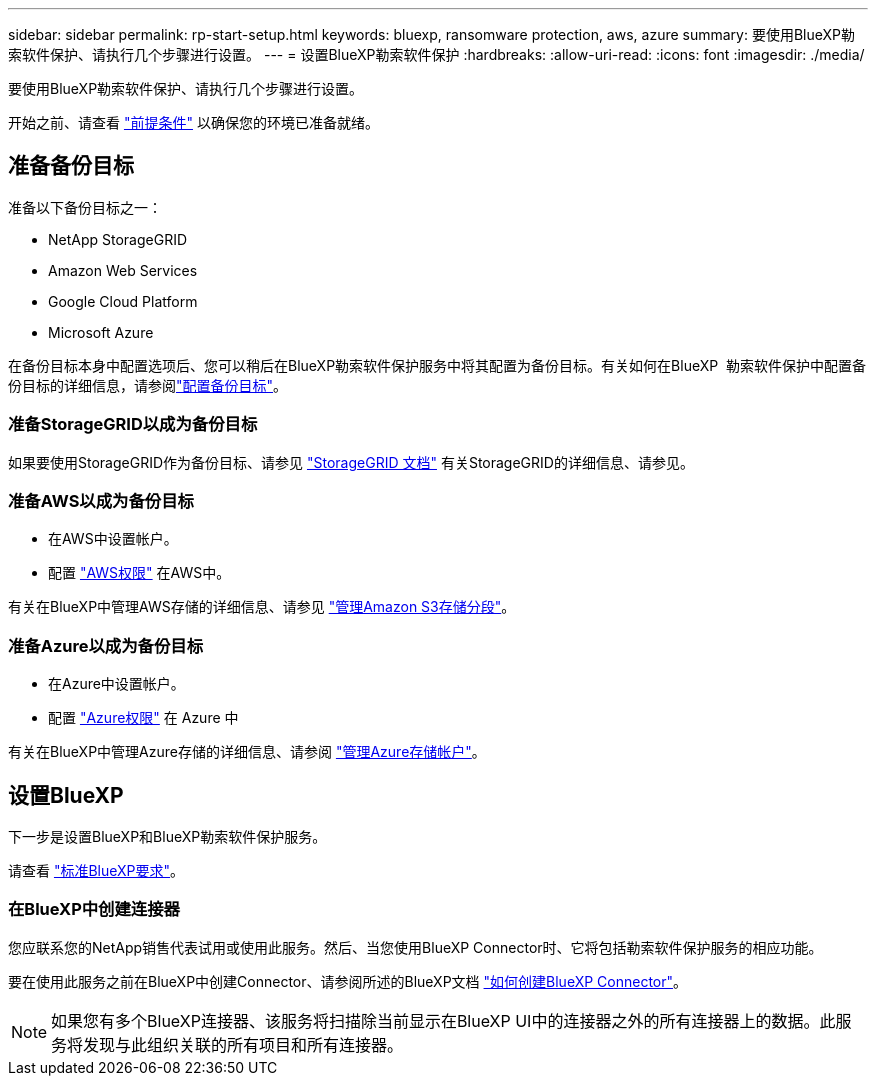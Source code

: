 ---
sidebar: sidebar 
permalink: rp-start-setup.html 
keywords: bluexp, ransomware protection, aws, azure 
summary: 要使用BlueXP勒索软件保护、请执行几个步骤进行设置。 
---
= 设置BlueXP勒索软件保护
:hardbreaks:
:allow-uri-read: 
:icons: font
:imagesdir: ./media/


[role="lead"]
要使用BlueXP勒索软件保护、请执行几个步骤进行设置。

开始之前、请查看 link:rp-start-prerequisites.html["前提条件"] 以确保您的环境已准备就绪。



== 准备备份目标

准备以下备份目标之一：

* NetApp StorageGRID
* Amazon Web Services
* Google Cloud Platform
* Microsoft Azure


在备份目标本身中配置选项后、您可以稍后在BlueXP勒索软件保护服务中将其配置为备份目标。有关如何在BlueXP  勒索软件保护中配置备份目标的详细信息，请参阅link:rp-use-settings.html["配置备份目标"]。



=== 准备StorageGRID以成为备份目标

如果要使用StorageGRID作为备份目标、请参见 https://docs.netapp.com/us-en/storagegrid-117/index.html["StorageGRID 文档"^] 有关StorageGRID的详细信息、请参见。



=== 准备AWS以成为备份目标

* 在AWS中设置帐户。
* 配置 https://docs.netapp.com/us-en/bluexp-setup-admin/reference-permissions.html["AWS权限"^] 在AWS中。


有关在BlueXP中管理AWS存储的详细信息、请参见 https://docs.netapp.com/us-en/bluexp-setup-admin/task-viewing-amazon-s3.html["管理Amazon S3存储分段"^]。



=== 准备Azure以成为备份目标

* 在Azure中设置帐户。
* 配置 https://docs.netapp.com/us-en/bluexp-setup-admin/reference-permissions.html["Azure权限"^] 在 Azure 中


有关在BlueXP中管理Azure存储的详细信息、请参阅 https://docs.netapp.com/us-en/bluexp-blob-storage/task-view-azure-blob-storage.html["管理Azure存储帐户"^]。



== 设置BlueXP

下一步是设置BlueXP和BlueXP勒索软件保护服务。

请查看 https://docs.netapp.com/us-en/cloud-manager-setup-admin/reference-checklist-cm.html["标准BlueXP要求"^]。



=== 在BlueXP中创建连接器

您应联系您的NetApp销售代表试用或使用此服务。然后、当您使用BlueXP Connector时、它将包括勒索软件保护服务的相应功能。

要在使用此服务之前在BlueXP中创建Connector、请参阅所述的BlueXP文档 https://docs.netapp.com/us-en/cloud-manager-setup-admin/concept-connectors.html["如何创建BlueXP Connector"^]。


NOTE: 如果您有多个BlueXP连接器、该服务将扫描除当前显示在BlueXP UI中的连接器之外的所有连接器上的数据。此服务将发现与此组织关联的所有项目和所有连接器。
